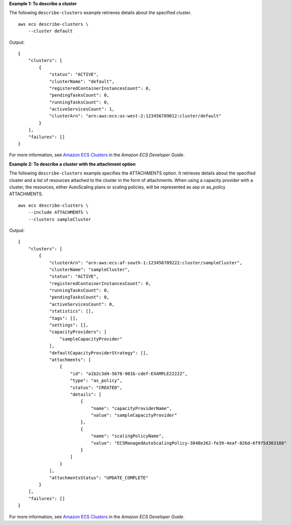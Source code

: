 **Example 1: To describe a cluster**

The following ``describe-clusters`` example retrieves details about the specified cluster. ::

    aws ecs describe-clusters \
        --cluster default

Output::

    {
        "clusters": [
            {
                "status": "ACTIVE",
                "clusterName": "default",
                "registeredContainerInstancesCount": 0,
                "pendingTasksCount": 0,
                "runningTasksCount": 0,
                "activeServicesCount": 1,
                "clusterArn": "arn:aws:ecs:us-west-2:123456789012:cluster/default"
            }
        ],
        "failures": []
    }

For more information, see `Amazon ECS Clusters <https://docs.aws.amazon.com/AmazonECS/latest/developerguide/ECS_clusters.html>`__ in the *Amazon ECS Developer Guide*.

**Example 2: To describe a cluster with the attachment option**

The following ``describe-clusters`` example specifies the ATTACHMENTS option. It retrieves details about the specified cluster and a list of resources attached to the cluster in the form of attachments. When using a capacity provider with a cluster, the resources, either AutoScaling plans or scaling policies, will be represented as asp or as_policy ATTACHMENTS. ::

    aws ecs describe-clusters \
        --include ATTACHMENTS \
        --clusters sampleCluster

Output::

    {
        "clusters": [
            {
                "clusterArn": "arn:aws:ecs:af-south-1:123456789222:cluster/sampleCluster",
                "clusterName": "sampleCluster",
                "status": "ACTIVE",
                "registeredContainerInstancesCount": 0,
                "runningTasksCount": 0,
                "pendingTasksCount": 0,
                "activeServicesCount": 0,
                "statistics": [],
                "tags": [],
                "settings": [],
                "capacityProviders": [
                    "sampleCapacityProvider"
                ],
                "defaultCapacityProviderStrategy": [],
                "attachments": [
                    {
                        "id": "a1b2c3d4-5678-901b-cdef-EXAMPLE22222",
                        "type": "as_policy",
                        "status": "CREATED",
                        "details": [
                            {
                                "name": "capacityProviderName",
                                "value": "sampleCapacityProvider"
                            },
                            {
                                "name": "scalingPolicyName",
                                "value": "ECSManagedAutoScalingPolicy-3048e262-fe39-4eaf-826d-6f975d303188"
                            }
                        ]
                    }
                ],
                "attachmentsStatus": "UPDATE_COMPLETE"
            }
        ],
        "failures": []
    }

For more information, see `Amazon ECS Clusters <https://docs.aws.amazon.com/AmazonECS/latest/developerguide/ECS_clusters.html>`__ in the *Amazon ECS Developer Guide*.